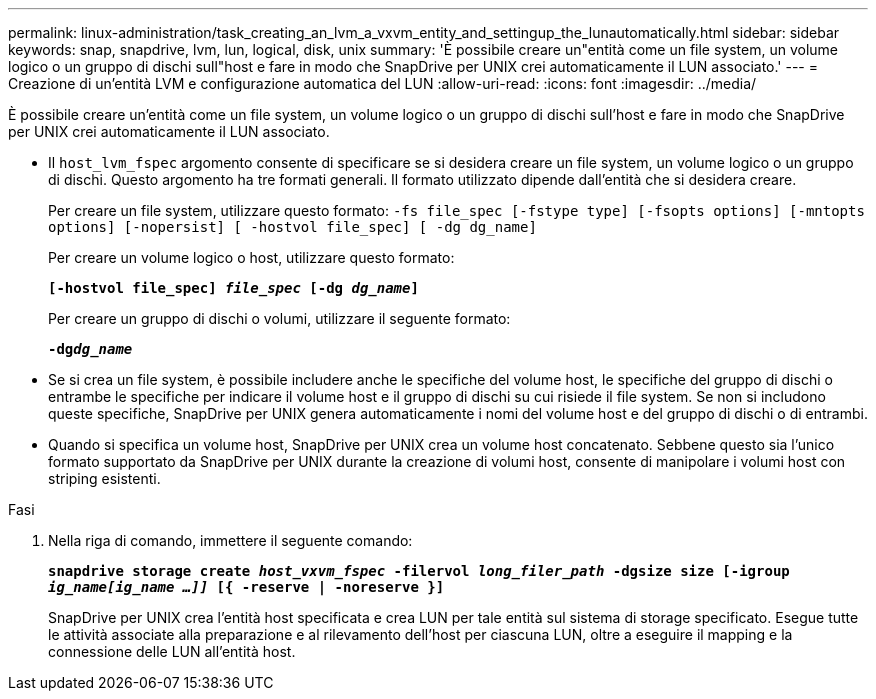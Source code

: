 ---
permalink: linux-administration/task_creating_an_lvm_a_vxvm_entity_and_settingup_the_lunautomatically.html 
sidebar: sidebar 
keywords: snap, snapdrive, lvm, lun, logical, disk, unix 
summary: 'È possibile creare un"entità come un file system, un volume logico o un gruppo di dischi sull"host e fare in modo che SnapDrive per UNIX crei automaticamente il LUN associato.' 
---
= Creazione di un'entità LVM e configurazione automatica del LUN
:allow-uri-read: 
:icons: font
:imagesdir: ../media/


[role="lead"]
È possibile creare un'entità come un file system, un volume logico o un gruppo di dischi sull'host e fare in modo che SnapDrive per UNIX crei automaticamente il LUN associato.

* Il `host_lvm_fspec` argomento consente di specificare se si desidera creare un file system, un volume logico o un gruppo di dischi. Questo argomento ha tre formati generali. Il formato utilizzato dipende dall'entità che si desidera creare.
+
Per creare un file system, utilizzare questo formato: `-fs file_spec [-fstype type] [-fsopts options] [-mntopts options] [-nopersist] [ -hostvol file_spec] [ -dg dg_name]`

+
Per creare un volume logico o host, utilizzare questo formato:

+
`*[-hostvol file_spec] _file_spec_ [-dg _dg_name_]*`

+
Per creare un gruppo di dischi o volumi, utilizzare il seguente formato:

+
`*-dg__dg_name__*`

* Se si crea un file system, è possibile includere anche le specifiche del volume host, le specifiche del gruppo di dischi o entrambe le specifiche per indicare il volume host e il gruppo di dischi su cui risiede il file system. Se non si includono queste specifiche, SnapDrive per UNIX genera automaticamente i nomi del volume host e del gruppo di dischi o di entrambi.
* Quando si specifica un volume host, SnapDrive per UNIX crea un volume host concatenato. Sebbene questo sia l'unico formato supportato da SnapDrive per UNIX durante la creazione di volumi host, consente di manipolare i volumi host con striping esistenti.


.Fasi
. Nella riga di comando, immettere il seguente comando:
+
`*snapdrive storage create _host_vxvm_fspec_ -filervol _long_filer_path_ -dgsize size [-igroup _ig_name[ig_name ...]]_ [{ -reserve | -noreserve }]*`

+
SnapDrive per UNIX crea l'entità host specificata e crea LUN per tale entità sul sistema di storage specificato. Esegue tutte le attività associate alla preparazione e al rilevamento dell'host per ciascuna LUN, oltre a eseguire il mapping e la connessione delle LUN all'entità host.


